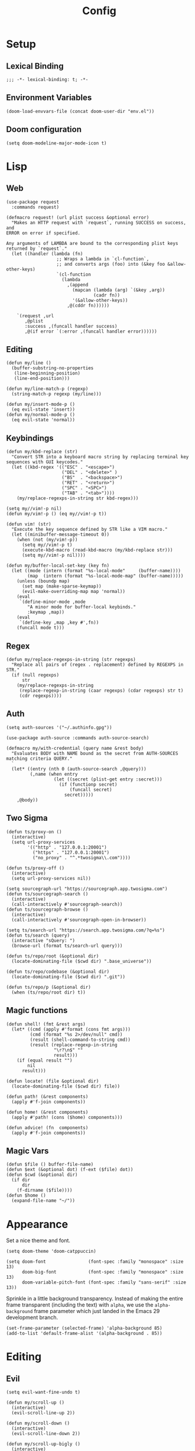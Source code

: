 #+PROPERTY: header-args:emacs-lisp :lexical t
#+title: Config

* Setup
** Lexical Binding
#+BEGIN_SRC elisp
;;; -*- lexical-binding: t; -*-
#+END_SRC

** Environment Variables
#+BEGIN_SRC elisp
(doom-load-envvars-file (concat doom-user-dir "env.el"))
#+END_SRC
** Doom configuration
#+BEGIN_SRC elisp
(setq doom-modeline-major-mode-icon t)
#+END_SRC

* Lisp
** Web
#+BEGIN_SRC elisp
(use-package request
  :commands request)
#+END_SRC

#+BEGIN_SRC elisp
(defmacro request! (url plist success &optional error)
  "Makes an HTTP request with `request`, running SUCCESS on success, and
ERROR on error if specified.

Any arguments of LAMBDA are bound to the corresponding plist keys
returned by `request`."
  (let ((handler (lambda (fn)
                   ;; Wraps a lambda in `cl-function`,
                   ;; and converts args (foo) into (&key foo &allow-other-keys)
                   `(cl-function
                     (lambda
                       ,(append
                         (mapcan (lambda (arg) `(&key ,arg))
                                 (cadr fn))
                         '(&allow-other-keys))
                       ,@(cddr fn))))))

    `(request ,url
       ,@plist
       :success ,(funcall handler success)
       ,@(if error `(:error ,(funcall handler error))))))
#+END_SRC

** Editing
#+BEGIN_SRC elisp
(defun my/line ()
  (buffer-substring-no-properties
   (line-beginning-position)
   (line-end-position)))

(defun my/line-match-p (regexp)
  (string-match-p regexp (my/line)))
#+END_SRC

#+BEGIN_SRC elisp
(defun my/insert-mode-p ()
  (eq evil-state 'insert))
(defun my/normal-mode-p ()
  (eq evil-state 'normal))
#+END_SRC

** Keybindings
#+BEGIN_SRC elisp
(defun my/kbd-replace (str)
  "Convert STR into a keyboard macro string by replacing terminal key sequences with GUI keycodes."
  (let ((kbd-regex '(("ESC" . "<escape>")
                     ("DEL" . "<delete>" )
                     ("BS"  . "<backspace>")
                     ("RET" . "<return>")
                     ("SPC" . "<SPC>")
                     ("TAB" . "<tab>"))))
    (my/replace-regexps-in-string str kbd-regex)))

(setq my//vim!-p nil)
(defun my/vim!-p () (eq my//vim!-p t))

(defun vim! (str)
  "Execute the key sequence defined by STR like a VIM macro."
  (let ((minibuffer-message-timeout 0))
    (when (not (my/vim!-p))
      (setq my//vim!-p t)
      (execute-kbd-macro (read-kbd-macro (my/kbd-replace str)))
      (setq my//vim!-p nil))))
#+END_SRC


#+BEGIN_SRC elisp
(defun my/buffer-local-set-key (key fn)
  (let ((mode (intern (format "%s-local-mode"     (buffer-name))))
        (map  (intern (format "%s-local-mode-map" (buffer-name)))))
    (unless (boundp map)
      (set map (make-sparse-keymap))
      (evil-make-overriding-map map 'normal))
    (eval
     `(define-minor-mode ,mode
        "A minor mode for buffer-local keybinds."
        :keymap ,map))
    (eval
     `(define-key ,map ,key #',fn))
    (funcall mode t)))
#+END_SRC

** Regex
#+BEGIN_SRC elisp
(defun my/replace-regexps-in-string (str regexps)
  "Replace all pairs of (regex . replacement) defined by REGEXPS in STR."
  (if (null regexps)
      str
    (my/replace-regexps-in-string
     (replace-regexp-in-string (caar regexps) (cdar regexps) str t)
     (cdr regexps))))
#+END_SRC
** Auth
#+BEGIN_SRC elisp
(setq auth-sources '("~/.authinfo.gpg"))

(use-package auth-source :commands auth-source-search)

(defmacro my/with-credential (query name &rest body)
  "Evaluates BODY with NAME bound as the secret from AUTH-SOURCES matching criteria QUERY."
  `
  (let* ((entry (nth 0 (auth-source-search ,@query)))
         (,name (when entry
                  (let ((secret (plist-get entry :secret)))
                    (if (functionp secret)
                        (funcall secret)
                      secret)))))
    ,@body))
#+END_SRC
** Two Sigma
#+BEGIN_SRC elisp
(defun ts/proxy-on ()
  (interactive)
  (setq url-proxy-services
        '(("http" . "127.0.0.1:20001")
          ("https" . "127.0.0.1:20001")
          ("no_proxy" . "^.*twosigma\\.com"))))

(defun ts/proxy-off ()
  (interactive)
  (setq url-proxy-services nil))
#+END_SRC

#+BEGIN_SRC elisp
(setq sourcegraph-url "https://sourcegraph.app.twosigma.com")
(defun ts/sourcegraph-search ()
  (interactive)
  (call-interactively #'sourcegraph-search))
(defun ts/sourcegraph-browse ()
  (interactive)
  (call-interactively #'sourcegraph-open-in-browser))
#+END_SRC

#+BEGIN_SRC elisp
(setq ts/search-url "https://search.app.twosigma.com/?q=%s")
(defun ts/search (query)
  (interactive "sQuery: ")
  (browse-url (format ts/search-url query)))
#+END_SRC

#+BEGIN_SRC elisp
(defun ts/repo/root (&optional dir)
  (locate-dominating-file ($cwd dir) ".base_universe"))

(defun ts/repo/codebase (&optional dir)
  (locate-dominating-file ($cwd dir) ".git"))

(defun ts/repo/p (&optional dir)
  (when (ts/repo/root dir) t))
#+END_SRC

** Magic functions
#+BEGIN_SRC elisp
(defun shell! (fmt &rest args)
  (let* ((cmd (apply #'format (cons fmt args)))
         (cmd (format "%s 2>/dev/null" cmd))
         (result (shell-command-to-string cmd))
         (result (replace-regexp-in-string
                  "\r?\n$" ""
                  result)))
    (if (equal result "")
        nil
      result)))
#+END_SRC

#+BEGIN_SRC elisp
(defun locate! (file &optional dir)
  (locate-dominating-file ($cwd dir) file))
#+END_SRC

#+BEGIN_SRC elisp
(defun path! (&rest components)
  (apply #'f-join components))

(defun home! (&rest components)
  (apply #'path! (cons ($home) components)))
#+END_SRC

#+BEGIN_SRC elisp
(defun advice! (fn  components)
  (apply #'f-join components))
#+END_SRC
** Magic Vars
#+BEGIN_SRC elisp
(defun $file () buffer-file-name)
(defun $ext (&optional dot) (f-ext ($file) dot))
(defun $cwd (&optional dir)
  (if dir
      dir
    (f-dirname ($file))))
(defun $home ()
  (expand-file-name "~/"))
#+END_SRC

* Appearance
Set a nice theme and font.
#+BEGIN_SRC elisp
(setq doom-theme 'doom-catppuccin)

(setq doom-font                (font-spec :family "monospace" :size 13)
      doom-big-font            (font-spec :family "monospace" :size 13)
      doom-variable-pitch-font (font-spec :family "sans-serif" :size 13))
#+END_SRC

Sprinkle in a little background transparency. Instead of making the entire frame
transparent (including the text) with =alpha=, we use the =alpha-background=
frame parameter which just landed in the Emacs 29 development branch.
#+BEGIN_SRC elisp
(set-frame-parameter (selected-frame) 'alpha-background 85)
(add-to-list 'default-frame-alist '(alpha-background . 85))
#+END_SRC
* Editing
** Evil
#+BEGIN_SRC elisp
(setq evil-want-fine-undo t)
#+END_SRC

#+BEGIN_SRC elisp
(defun my/scroll-up ()
  (interactive)
  (evil-scroll-line-up 2))

(defun my/scroll-down ()
  (interactive)
  (evil-scroll-line-down 2))

(defun my/scroll-up-bigly ()
  (interactive)
  (evil-scroll-line-up 5))

(defun my/scroll-down-bigly ()
  (interactive)
  (evil-scroll-line-down 5))
#+END_SRC

Auto center the point after jumping.
#+BEGIN_SRC elisp
(defmacro my//center-cmd (name &rest body)
  `(defun ,name ()
     (interactive)
     ,@body
     (call-interactively #'evil-scroll-line-to-center)))

(my//center-cmd my/jump-forward  (better-jumper-jump-forward))
(my//center-cmd my/jump-backward (better-jumper-jump-backward))

(my//center-cmd my/search-next (evil-ex-search-next))
(my//center-cmd my/search-prev (evil-ex-search-previous))

(my//center-cmd my/forward-paragraph  (evil-forward-paragraph))
(my//center-cmd my/backward-paragraph (evil-backward-paragraph))

(my//center-cmd my/forward-section-begin (evil-forward-section-begin))
(my//center-cmd my/forward-section-end (evil-forward-section-end))
(my//center-cmd my/backward-section-begin (evil-backward-section-begin))
(my//center-cmd my/backward-section-end (evil-backward-section-end))
#+END_SRC

#+BEGIN_SRC elisp
(defun my/duplicate-and-comment-line ()
  (interactive)
  (vim! "yyp k gcc j"))
#+END_SRC

#+BEGIN_SRC elisp
(setq search-invisible t)
#+END_SRC

*** Line Numbers
Use relative line numbers in normal mode, and absolute line numbers in insert
mode.
#+BEGIN_SRC emacs-lisp
(defun my/line-numbers-relative ()
  (setq display-line-numbers 'relative))
(defun my/line-numbers-absolute ()
  (setq display-line-numbers 'absolute))
(add-hook 'evil-insert-state-entry-hook #'my/line-numbers-absolute)
(add-hook 'evil-insert-state-exit-hook #'my/line-numbers-relative)
#+END_SRC
*** Undo Tree
#+BEGIN_SRC elisp
(global-undo-tree-mode)
(add-hook 'evil-local-mode-hook 'turn-on-undo-tree-mode)
#+END_SRC

** Copilot
Add support for GitHub Copilot ([[*Copilot][keybinds]]).

#+BEGIN_SRC elisp
(use-package copilot
  :commands (copilot-complete))

(defun my/copilot-complete ()
  (interactive)
  (copilot-complete)
  (my/hydra-copilot/body)
  (copilot-clear-overlay))

(defhydra my/hydra-copilot ()
  "Copilot"
  ("<return>"  copilot-accept-completion   "Accept" :color blue )
  ("<tab>"     copilot-next-completion     "Next" )
  ("<backtab>" copilot-previous-completion "Prev")
  ("<escape>"  copilot-clear-overlay       "Cancel" :color blue))
#+END_SRC
** Scratch
Use =lisp-interaction-mode= by default for the scratch buffer.
#+BEGIN_SRC elisp
(setq doom-scratch-initial-major-mode 'lisp-interaction-mode)
#+END_SRC
** Abbreviations
#+BEGIN_SRC elisp
(use-package abbrev-mode
  :hook text-mode)

(setq +abbrev-file (concat doom-user-dir "abbrevs.el"))
(setq abbrev-file-name +abbrev-file)
#+END_SRC

* Keybinds
** Unmaps
Unmap a bunch of the default keybindings.
#+BEGIN_SRC elisp
#+END_SRC

#+BEGIN_SRC elisp
(map! :leader
      ":" nil
      "b" nil
      "f" nil
      "h" nil
      "p" nil
      "t" nil
      "w" nil
      "c" nil)

(map! :map evil-org-mode-map
  :n "zc" nil)
#+END_SRC

** Global
*** Font Size
#+BEGIN_SRC elisp
(map!
 :desc "Increase font size" :ni "C-=" #'text-scale-increase
 :desc "Decrease font size" :ni "C--" #'text-scale-decrease
 :desc "Reset font size" :ni "C-+" #'my/text-scale-reset)

(defun my/text-scale-reset ()
  (interactive)
  (text-scale-set 0))
#+END_SRC

*** Copilot
#+BEGIN_SRC elisp
(map!
 :desc "Copilot" :i "C-?" #'my/copilot-complete)
#+END_SRC

*** LSP
#+BEGIN_SRC elisp
(map! :map lsp-mode-map
      :desc "Apply code action" :ni "C-/" #'lsp-execute-code-action

      :desc "Show definitions" :ni "C-." #'+lookup/definition
      :desc "Show references" :ni "C->" #'my/lsp/lookup-references

      :desc "Jump backward" :ni "C-," #'better-jumper-jump-backward
      :desc "Jump backward" :ni "C-<" #'better-jumper-jump-forward)

(defun my/lsp/lookup-references ()
  (interactive)
  (lsp-treemacs-references t))
#+END_SRC

*** Minibuffer
#+BEGIN_SRC elisp
(map! :map minibuffer-mode-map
      :desc "Next history" "C-j" #'next-history-element
      :desc "Prev history" "C-k" #'previous-history-element)
#+END_SRC

*** Files
#+BEGIN_SRC elisp
(map!
 :desc "Save file" "C-s" #'save-buffer)
#+END_SRC

*** Evil
#+BEGIN_SRC elisp
(map!
 :desc "Scroll up"         :ni "C-k" #'my/scroll-up
 :desc "Scroll down"       :ni "C-j" #'my/scroll-down
 :desc "Scroll up bigly"   :ni "C-S-k" #'my/scroll-up-bigly
 :desc "Scroll down bigly" :ni "C-S-j" #'my/scroll-down-bigly

 :desc "Jump forward"  :n "C-o" #'my/jump-forward
 :desc "Jump backward" :n "C-o" #'my/jump-backward

 :desc "Search next" :n "n" #'my/search-next
 :desc "Search prev" :n "N" #'my/search-prev

 :desc "Forward paragraph"  :n "}" #'my/forward-paragraph
 :desc "Backward paragraph" :n "{" #'my/backward-paragraph

 :desc "Forward section begin" :n "]]" #'my/forward-section-begin
 :desc "Forward section end"   :n "][" #'my/forward-section-end
 :desc "Backward section begin" :n "[]" #'my/backward-section-begin
 :desc "Backward section end"   :n "[[" #'my/backward-section-end)
#+END_SRC

#+BEGIN_SRC elisp
(map!
 :desc "Undo tree visualizer" :n "U" #'undo-tree-visualize)
#+END_SRC

#+BEGIN_SRC elisp
(map!
 :desc "Duplicate and comment line" :n "gC" #'my/duplicate-and-comment-line)
#+END_SRC
** Leader
*** Root
**** Eval
#+BEGIN_SRC elisp
(map! :leader
      :desc "M-x" "x" #'counsel-M-x
      :desc "M-:" ";" #'pp-eval-expression)
#+END_SRC

**** Files
#+BEGIN_SRC elisp
(map! :leader
      :desc "Find file" "." #'counsel-find-file
      :desc "Find dir"  ">" #'+default/dired

      :desc "Find in project" "SPC" #'+ivy/projectile-find-file
      :desc "Find in project uncached" "C-SPC" #'my/projectile-find-file-nocache)

(defun my/projectile-find-file-nocache ()
  (interactive)
  (projectile-invalidate-cache nil)
  (+ivy/projectile-find-file))
#+END_SRC

**** Buffers
#+BEGIN_SRC elisp
(map! :leader
      :desc "Switch buffer" "," #'+vertico/switch-workspace-buffer
      :desc "Switch all buffers"  "<" #'consult-buffer)
#+END_SRC

**** Search
#+BEGIN_SRC elisp
(map! :leader
      :desc "Search online" "/" #'my/counsel-search)
#+END_SRC

*** b: Buffers
#+BEGIN_SRC elisp
(map! :leader
      :prefix ("b" . "buffers")

      :desc "Switch buffer" "b" #'consult-buffer
      :desc "ibuffer" "i" #'ibuffer

      :desc "Kill buffer" "d" #'kill-current-buffer
      :desc "Kill all buffers" "D" #'doom/kill-all-buffers

      :desc "Rename buffer" "r" #'my/rename-buffer)
#+END_SRC

#+BEGIN_SRC elisp
(defun my/rename-buffer (name)
  (interactive (list (read-string "Rename: " (buffer-name))))
  (rename-buffer name))
#+END_SRC

*** c: Code
#+BEGIN_SRC elisp
(map! :leader
      :prefix ("c" . "code")

      :desc "Format region/buffer"         "f" #'+format/region-or-buffer
      :desc "Format imports" "F" #'lsp-organize-imports

      :desc "Rename symbol" "r" #'lsp-rename

      :desc "Show errors list" "x" #'+default/diagnostics
      :desc "Show errors tree" "X" #'lsp-treemacs-errors-list
      :desc "Show symbols tree" "s" #'lsp-treemacs-symbols

      :desc "Visit lens" "l" #'lsp-avy-lens

      :desc "Restart LSP" "q" #'lsp-restart-workspace)
#+END_SRC
*** f: Files
#+BEGIN_SRC elisp
(map! :leader
      :prefix ("f" . "files")

      :desc "Recent files" "r" #'consult-recent-file

      :desc "Find file" "f" #'counsel-find-file
      :desc "Find file as root" "u" #'doom/sudo-find-file
      :desc "Find package" "p" #'counsel-find-library

      :desc "Copy this file" "c" #'doom/copy-this-file
      :desc "Delete this file" "d" #'doom/delete-this-file
      :desc "Delete file" "D" #'delete-file
      :desc "Move this file" "m" #'doom/move-this-file
      :desc "Revert this file" "l" #'revert-buffer

      :desc "Copy file path" "y" #'+default/yank-buffer-path
      :desc "Copy project file path" "Y" #'+default/yank-buffer-path-relative-to-project

      :desc "Open scratch" "x" #'doom/open-scratch-buffer)
#+END_SRC

**** a: Abbrevs
#+BEGIN_SRC emacs-lisp
(map! :leader
      :prefix ("f a" . "abbrevs")
      :desc "Edit abbrevs"   "e" #'my/abbrev-edit
      :desc "Reload abbrevs" "r" #'my/abbrev-reload

      :desc "Add global abbrev" "a" #'my/abbrev-add-global
      :desc "Add mode abbrev"   "m" #'my/abbrev-add-mode)
#+END_SRC

#+BEGIN_SRC elisp
(defun my/abbrev-edit ()
  (interactive)
  (find-file-other-window +abbrev-file))

(defun my/abbrev-reload ()
  (interactive)
  (read-abbrev-file +abbrev-file))

(defun my/abbrev-save ()
  (interactive)
  (write-abbrev-file +abbrev-file))

(defun my/abbrev-add-global ()
  (interactive)
  (call-interactively #'inverse-add-global-abbrev)
  (my/abbrev-save))

(defun my/abbrev-add-mode ()
  (interactive)
  (call-interactively #'inverse-add-mode-abbrev)
  (my/abbrev-save))
#+END_SRC

**** e: Emacs Files
#+BEGIN_SRC elisp
(map! :leader
      :prefix ("f e" . "emacs")
      :desc "Find in config" "f" #'doom/find-file-in-private-config
      :desc "Reload config" "r" #'doom/reload

      :desc "Edit config"   "c" #'my/edit-config
      :desc "Edit packages" "p" #'my/edit-packages
      :desc "Edit env"      "e" #'my/edit-env
      :desc "Edit init"     "i" #'my/edit-init)
#+END_SRC

#+BEGIN_SRC elisp
(defun my/edit-config ()
  (interactive)
  (find-file (concat doom-user-dir "config.org")))
(defun my/edit-packages ()
  (interactive)
  (find-file (concat doom-user-dir "packages.el")))
(defun my/edit-init ()
  (interactive)
  (find-file (concat doom-user-dir "init.el")))
(defun my/edit-env ()
  (interactive)
  (find-file (concat doom-user-dir "env.el")))
#+END_SRC

Define a derived mode for editing the literate config so we can specify some
keybindings specific to =config.org=.
#+BEGIN_SRC elisp
(define-derived-mode org-config-mode org-mode "Org config mode")
(add-to-list 'auto-mode-alist '("config\\.org" . org-config-mode))
#+END_SRC

**** s: Snippets
#+BEGIN_SRC emacs-lisp
(map! :leader
      :prefix ("f s" . "snippets")
      :desc "Find snippet"    "f" #'my/yas-find-snippet
      :desc "New snippet"     "n" #'yas/new-snippet
      :desc "Edit snippet"    "e" #'my/yas-edit-snippet

      :desc "Describe snippets" "d" #'yas/describe-tables
      :desc "Reload snippets" "r" #'yas/reload-all
      :desc "Browse docs"     "?" #'my/yas-browse-docs)
#+END_SRC

Add a command to open the YASnippet docs.
#+BEGIN_SRC elisp
(defun my/yas-browse-docs ()
  (interactive)
  (browse-url "https://joaotavora.github.io/yasnippet"))
#+END_SRC

#+BEGIN_SRC elisp
(defun my/yas-edit-snippet ()
  (interactive)
  (call-interactively #'yas/visit-snippet-file))

(defun my/yas-find-snippet ()
  (interactive)
  (counsel-find-file nil +snippets-dir))
#+END_SRC

*** h: Help
#+BEGIN_SRC elisp
(map! :leader
      :prefix ("h" . "help")

      :desc "Apropos" "/" #'consult-apropos
      :desc "Apropos docs" "?" #'apropos-documentation

      :desc "Help at point" "p" #'helpful-at-point
      :desc "Help info" "h" #'info
      :desc "Help for help" "H" #'help-for-help

      :desc "Describe mode" "m" #'describe-mode
      :desc "Describe minor modes" "M" #'doom/describe-active-minor-mode
      :desc "Describe function" "f" #'counsel-describe-function
      :desc "Describe function key" "F" #'where-is
      :desc "Describe variable" "v" #'counsel-describe-variable
      :desc "Describe custom variable" "V" #'doom/help-custom-variable
      :desc "Describe command" "x" #'helpful-command
      :desc "Describe key" "k" #'describe-key-briefly
      :desc "Describe key fully" "K" #'describe-key
      :desc "Describe char" "'" #'describe-char
      :desc "Describe coding system" "\"" #'describe-coding-system
      :desc "Describe input method" "i" #'describe-input-method

      :desc "Emacs manual" "e" #'info-emacs-manual
      :desc "ASCII table" "a" #'my/ascii-table

      :desc "View messages" "e" #'view-echo-area-messages
      :desc "View keystrokes" "l" #'view-lossage)
#+END_SRC

**** a: Ascii Table
#+BEGIN_SRC elisp
(defface my/ascii-table-highlight-face
  '((t (:foreground "pink")))
  "Face for highlighting ASCII chars.")

(defun my/ascii-table ()
  "Display basic ASCII table (0 thru 128)."
  (interactive)
  (pop-to-buffer "*ASCII*")
  (erase-buffer)
  (setq buffer-read-only nil)
  (my/buffer-local-set-key "q" #'+popup/quit-window)
  (setq lower32 '("nul" "soh" "stx" "etx" "eot" "enq" "ack" "bel"
                  "bs" "ht" "nl" "vt" "np" "cr" "so" "si"
                  "dle" "dc1" "dc2" "dc3" "dc4" "nak" "syn" "etb"
                  "can" "em" "sub" "esc" "fs" "gs" "rs" "us"))
  (save-excursion (let ((i -1))
                    (insert " Hex  Dec  Char |  Hex  Dec  Char |  Hex  Dec  Char |  Hex  Dec  Char\n")
                    (insert " ---------------+-----------------+-----------------+----------------\n")
                    (while (< i 31)
                      (insert (format "%4x %4d %4s  | %4x %4d %4s  | %4x %4d %4s  | %4x %4d %4s\n"
                                      (setq i (+ 1  i)) i (elt lower32 i)
                                      (setq i (+ 32 i)) i (single-key-description i)
                                      (setq i (+ 32 i)) i (single-key-description i)
                                      (setq i (+ 32 i)) i (single-key-description i)))
                      (overlay-put (make-overlay (- (point) 4)  (- (point) 1))  'face 'my/ascii-table-highlight-face)
                      (overlay-put (make-overlay (- (point) 22) (- (point) 19)) 'face 'my/ascii-table-highlight-face)
                      (overlay-put (make-overlay (- (point) 40) (- (point) 37)) 'face 'my/ascii-table-highlight-face)
                      (overlay-put (make-overlay (- (point) 58) (- (point) 55)) 'face 'my/ascii-table-highlight-face)
                      (setq i (- i 96))
                      ))))

(set-popup-rule! "^\\*ASCII"
  :side 'right
  :select t
  :width 70)
#+END_SRC

**** d: Doom
#+BEGIN_SRC elisp
(map! :leader
      :prefix ("h d" . "doom")

      :desc "Doom manual" "d" #'doom/help
      :desc "Doom FAQ" "f" #'doom/help-faq
      :desc "Doom modules" "m" #'doom/help-modules
      :desc "Doom news" "n" #'doom/help-news
      :desc "Doom help search" "/" #'doom/help-search-headings

      :desc "Doom version" "v" #'doom/version

      :desc "Doom package configuration" "p" #'doom/help-package-config
      :desc "Doom sandbox" "x" #'doom/sandbox)
#+END_SRC
*** l: Ligma
#+BEGIN_SRC elisp
(map! :leader
     :prefix ("l" . "ligma")

     :desc "Search" "s" #'ts/search

     :desc "Sourcegraph search" "g" #'ts/sourcegraph-search
     :desc "Sourcegraph browse" "G" #'ts/sourcegraph-browse)
#+END_SRC

*** TODO o: Open
*** p: Projects
#+BEGIN_SRC elisp
(map! :leader
      :prefix ("p" . "projects")
      :desc "Switch project" "p" #'my/projectile-switch-project
      :desc "Add new project" "a" #'projectile-add-known-project
      :desc "Remove project" "d" #'projectile-remove-known-project

      :desc "Find in project root" "." #'counsel-projectile-find-file
      :desc "Search in project" "/" #'+default/search-project

      :desc "Invalidate project cache" "i" #'projectile-invalidate-cache

      :desc "Run cmd in project root" "!" #'projectile-run-shell-command-in-root
      :desc "Run async cmd in project root" "&" #'projectile-run-async-shell-command-in-root)

(defun my/projectile-find-in-root ()
  (interactive)
  (counsel-find-file nil projectile-project-root))
#+END_SRC

*** t: Toggle
#+BEGIN_SRC elisp
(map! :leader
      :prefix ("t" . "toggle")
      ;; Wrap
      :desc "Auto Wrap"      "a" #'auto-fill-mode
      :desc "Wrap Indicator" "c" #'global-display-fill-column-indicator-mode
      :desc "Wrap Column"    "C" #'set-fill-column
      :desc "Line Wrap"      "w" #'visual-line-mode
      ;; Modes
      :desc "Flycheck" "f" #'flycheck-mode
      :desc "Keycast"  "k" #'keycast-mode
      ;; Files
      :desc "Read-only" "r" #'read-only-mode)
#+END_SRC

#+BEGIN_SRC elisp
(defun my/auto-fill-mode (cols)
  (interactive))
#+END_SRC
*** w: Window
#+BEGIN_SRC elisp
(map! :leader
      :prefix-map ("w" . "window")
      ;; Navigation
      :desc "Go..." "w" #'ace-window
      :desc "Go left" "h" #'evil-window-left
      :desc "Go down" "j" #'evil-window-down
      :desc "Go up" "k" #'evil-window-up
      :desc "Go right" "l" #'evil-window-right
      :desc "Go other" "o" #'other-window
      ;; Layout
      :desc "Move left" "H" #'+evil/window-move-left
      :desc "Move down" "J" #'+evil/window-move-down
      :desc "Move up" "K" #'+evil/window-move-up
      :desc "Move right" "L" #'+evil/window-move-right
      ;; Splits
      :desc "VSplit" "=" #'+evil/window-vsplit-and-follow
      :desc "HSplit" "-" #'+evil/window-split-and-follow
      :desc "Tear off" "t" #'tear-off-window
      ;; History
      :desc "Undo" "u" #'winner-undo
      :desc "Redo" "U" #'winner-redo
      ;; Misc
      :desc "Resize..." "r" #'my/hydra-window-resize/body
      :desc "Rotate..." "R" #'my/hydra-window-rotate/body
      :desc "Balance" "b" #'balance-windows
      ;; Management
      :desc "Kill window" "d" #'+workspace/close-window-or-workspace)
;; TODO: Maybe check out:
;; evil-window-mru
#+END_SRC

#+BEGIN_SRC elisp
(setq my/window-resize-step 3)

(defun my/window-increase-height ()
  (interactive)
  (evil-window-increase-height my/window-resize-step))
(defun my/window-decrease-height ()
  (interactive)
  (evil-window-decrease-height my/window-resize-step))
(defun my/window-increase-width ()
  (interactive)
  (evil-window-increase-width my/window-resize-step))
(defun my/window-decrease-width ()
  (interactive)
  (evil-window-decrease-width my/window-resize-step))

(defhydra my/hydra-window-resize ()
  "Resize window"
  ("k" my/window-increase-height "++Height")
  ("j" my/window-decrease-height "--Height")
  ("h" my/window-decrease-width  "--Width")
  ("l" my/window-increase-width  "++Width")
  ("ESC" nil "Quit" :color blue))
#+END_SRC

#+BEGIN_SRC elisp
(defhydra my/hydra-window-rotate ()
  "Rotate window"
  ("h" +evil/window-move-left "Move left")
  ("j" +evil/window-move-down "Move down")
  ("k" +evil/window-move-up "Move up")
  ("l" +evil/window-move-right "Move right")
  ("H" evil-window-move-far-left "Move far left")
  ("J" evil-window-rotate-downwards "Rotate Down")
  ("K" evil-window-rotate-upwards "Rotate Up")
  ("L" evil-window-move-far-right "Move far right"))
#+END_SRC

** Local Leader
*** Org Config
#+BEGIN_SRC elisp
(map! :map org-config-mode-map
      :localleader
      :v :desc "Eval Region" "e" #'eval-region
      :n :desc "Eval Source" "e" #'my/org-config-eval-source)

(defun my/org-config-eval-source ()
  (interactive)
  (org-ctrl-c-ctrl-c)
  (org-babel-remove-result))
#+END_SRC
*** Rust
#+BEGIN_SRC elisp
;; (map! :map rustic-mode-map
;;       :localleader
;;       "b" nil
;;       "t" nil)

;; (map! :map rustic-mode-map
;;       :localleader
;;       :desc "Edit Cargo.toml" "t" #'my/rust/edit-cargo-toml)

;; (map! :map rustic-mode-map
;;       :leader
;;       :prefix ("c" . "code")
;;       :desc "Expand macro" "m" #'lsp-rust-analyzer-expand-macro
;;       :desc "Open docs" "h" #'lsp-rust-analyzer-open-external-docs)

;; (map! :map rustic-mode-map
;;       :localleader
;;       :prefix ("b" . "build")

;;       :desc "Build" "b" #'rustic-cargo-check
;;       :desc "Check" "c" #'rustic-cargo-check

;;       :desc "Debug" "d" #'my/rust/dap-hydra/body
;;       :desc "Run" "r" #'rustic-cargo-run

;;       :desc "Bench" "B" #'rustic-cargo-bench
;;       :desc "Test current" "t" #'rustic-cargo-current-test
;;       :desc "Test all" "T" #'rustic-cargo-test)

(map! :map rustic-mode-map
      :desc "Pluralize import" "," #'my/rust/import-pluralize
      :desc "Singularize import" "<backspace>" #'my/rust/import-singularize
      :desc "Singularize import" "C-<backspace>" #'my/rust/import-c-singularize
      :desc "Singularize import" "C-<delete>" #'my/rust/import-rev-singularize)
#+END_SRC

**** Debugging
#+BEGIN_SRC elisp
(defhydra my/rust/dap-hydra (:color pink :hint nil :foreign-keys run)
  "
^Stepping^          ^Switch^                 ^Breakpoints^         ^Debug^                     ^Eval
^^^^^^^^----------------------------------------------------------------------------------------------------------------
_n_: Next           _ss_: Session            _bb_: Toggle          _dd_: Debug binary          _ee_: Eval
_i_: Step in        _st_: Thread             _bd_: Delete          _dr_: Restart debugging     _es_: Eval thing at point
_o_: Step out       _sf_: Stack frame        _ba_: Add                                       _ea_: Add expression
_c_: Continue       _su_: Up stack frame     _bc_: Set condition
_Q_: Disconnect     _sd_: Down stack frame   _bh_: Set hit count
                  _sl_: List locals        _bl_: Set log message
                  _sb_: List breakpoints
                  _sS_: List sessions
"
  ("n" dap-next)
  ("i" dap-step-in)
  ("o" dap-step-out)
  ("c" dap-continue)
  ("r" dap-restart-frame)
  ("ss" dap-switch-session)
  ("st" dap-switch-thread)
  ("sf" dap-switch-stack-frame)
  ("su" dap-up-stack-frame)
  ("sd" dap-down-stack-frame)
  ("sl" dap-ui-locals)
  ("sb" dap-ui-breakpoints)
  ("sS" dap-ui-sessions)
  ("bb" dap-breakpoint-toggle)
  ("ba" dap-breakpoint-add)
  ("bd" dap-breakpoint-delete)
  ("bc" dap-breakpoint-condition)
  ("bh" dap-breakpoint-hit-condition)
  ("bl" dap-breakpoint-log-message)
  ("dd" my/rust/debug-binary)
  ("dr" dap-debug-restart)
  ("ee" dap-eval)
  ("ea" dap-ui-expressions-add)
  ("es" dap-eval-thing-at-point)
  ("q" nil "quit" :color blue)
  ("Q" dap-disconnect :color red))
#+END_SRC
**** Cargo.toml
#+BEGIN_SRC elisp
(map! :map cargo-toml-mode-map
      :localleader
      :desc "Add crate (semver)" "a" #'my/rust/cargo-toml-add-crate-semver
      :desc "Add crate (exact)" "A" #'my/rust/cargo-toml-add-crate)
#+END_SRC

** Modes
*** Evil
**** z
#+BEGIN_SRC elisp
(map! :prefix "z"
 :desc "Kill buffer" :n "x" #'kill-current-buffer
 :desc "Kill window" :n "c" #'+workspace/close-window-or-workspace)
#+END_SRC

**** g
**** [
#+BEGIN_SRC elisp
(map! :prefix "["
      :desc "Start of fn" :n "f" #'beginning-of-defun)

(map! :prefix "]"
      :desc "End of fn" :n "f" #'end-of-defun)
#+END_SRC
*** Dap
#+BEGIN_SRC elisp
#+END_SRC
* Languages
** Rust
*** General
#+BEGIN_SRC elisp
(add-to-list 'projectile-globally-ignored-files "Cargo.lock")
#+END_SRC

#+BEGIN_SRC elisp
(setq lsp-rust-analyzer-inlay-hints-mode t)
(setq lsp-rust-analyzer-server-display-inlay-hints t)

(setq lsp-rust-analyzer-display-closure-return-type-hints t)
(setq lsp-rust-analyzer-display-lifetime-elision-hints-enable "skip_trivial")
(setq lsp-rust-analyzer-display-lifetime-elision-hints-use-parameter-names nil)
(setq lsp-rust-analyzer-display-chaining-hints t)
(setq lsp-rust-analyzer-display-reborrow-hints t)
#+END_SRC

*** Editing
When editing a list of "use" imports, automatically add and remove braces when typing or removing commas

#+BEGIN_SRC elisp
(rx-let ((crate (or alphanumeric "_" "*")))
  (setq my//rust/import-singular-rx
        ;; use foo::bar::baz;
        (rx "use "
            (+ (+ crate) "::")
            (+ crate)
            (? ";") line-end))
  (setq my//rust/import-plural-rx
        ;; use foo::bar::baz::{qux::quo, };
        (rx "use "
            (+ (+ crate) "::")
            "{" (* (+ crate) "::") (+ crate) "," (* whitespace) "}"
            (? ";") line-end))
  (setq my//rust/import-plural-rev-rx
        ;; use foo::bar::baz::{, qux::quo};
        (rx "use "
            (+ (+ crate) "::")
            "{," (* whitespace) (* (+ crate) "::") (+ crate) "}"
            (? ";") line-end)))

(defun my/rust/import-pluralize ()
  "Convert a singular import into a brace-wrapped plural import."
  (interactive)
  (if (and
       (my/insert-mode-p)
       (my/line-match-p my//rust/import-singular-rx))
      (vim! "ESC vb S} f} i,")
    (insert ",")))

(defun my/rust/import-singularize ()
  "Convert a brace-wrapped plural import into a singular import."
  (interactive)
  (if (and
       (my/insert-mode-p)
       (my/line-match-p my//rust/import-plural-rx))
      (vim! "ESC l dF, ds} $i")
    (evil-delete-backward-char-and-join 1)))

(defun my/rust/import-c-singularize ()
  "Convert a brace-wrapped plural import into a singular import."
  (interactive)
  (if (and
       (my/insert-mode-p)
       (my/line-match-p my//rust/import-plural-rx))
      (vim! "ESC l dF, ds} $i")
    (backward-kill-word 1)))

(defun my/rust/import-rev-singularize ()
  "Convert a brace-wrapped plural import into a singular import."
  (interactive)
  (if (and
       (my/insert-mode-p)
       (my/line-match-p my//rust/import-plural-rev-rx))
      (vim! "ESC ds} dw $i")
    (kill-word 1)))
#+END_SRC

*** Debugging
#+BEGIN_SRC elisp
(defun my/rust/debug-config (args)
  (append
   `(:type "lldb-vscode"
   ;; `(:type "lldb"
     :request "launch"
     :dap-server-path ,(list (executable-find "lldb-vscode"))
     ;; :dap-server-path ,(list (executable-find "rust-lldb"))
     ,@args)))

;; use a::TestThin
;; (:MIMode "gdb"
;;  :miDebuggerPath "gdb"
;;  :stopAtEntry t
;;  :externalConsole
;;  :json-false
;;  :type "cppdbg"
;;  :request "launch"
;;  :name "test test2"
;;  :args ["test2" "--exact" "--nocapture"]
;;  :cwd "/home/lain/Code/test/rust/debug"
;;  :sourceLanguages ["rust"]
;;  :program "/home/lain/Code/test/rust/debug/target/debug/deps/...")

;; (require 'dap-cpptools)
(defun my/rust/debug-binary (args)
  (interactive "sArgs: ")
  (let* ((root (projectile-project-root))
         (name (projectile-project-name))
         (target (concat root "target/debug/" name)))
    ;; (rustic-cargo-build)
    (dap-debug
     (my/rust/debug-config
      `(:program ,target
        :cwd ,root
        :args ,(apply #'vector (split-string-and-unquote args)))))))

(defun my/rust/debug-lsp-runnable (runnable)
  "Select and debug a RUNNABLE action."
  (interactive (list (lsp-rust-analyzer--select-runnable)))
  (-let (((&rust-analyzer:Runnable
           :args (&rust-analyzer:RunnableArgs :cargo-args :workspace-root? :executable-args)
           :label) runnable))
    (pcase (aref cargo-args 0)
      ("run" (aset cargo-args 0 "build"))
      ("test" (when (-contains? (append cargo-args ()) "--no-run")
                (cl-callf append cargo-args (list "--no-run")))))
    (->> (append (list (executable-find "cargo"))
                 cargo-args
                 (list "--message-format=json"))
         (s-join " ")
         (shell-command-to-string)
         (s-lines)
         (-keep (lambda (s)
                  (condition-case nil
                      (-let* ((json-object-type 'plist)
                              ((msg &as &plist :reason :executable) (json-read-from-string s)))
                        (when (and executable (string= "compiler-artifact" reason))
                          executable))
                    (error))))
         (funcall
          (lambda (artifact-spec)
            (pcase artifact-spec
              (`() (user-error "No compilation artifacts or obtaining the runnable artifacts failed"))
              (`(,spec) spec)
              (_ (user-error "Multiple compilation artifacts are not supported")))))
         (list :name label
               :args executable-args
               :cwd workspace-root?
               ;; :sourceLanguages ["rust"]
               :stopAtEntry t
               :stopAtEntry :json-true
               :externalConsole :json-false
               :program)
         (my/rust/debug-config)
         (dap-debug))))
(advice-add #'lsp-rust-analyzer-debug :override #'my/rust/debug-lsp-runnable)
#+END_SRC
*** Cargo.toml
Define a derived mode for =conf-toml-mode= so we can specify some
keybindings specific to =Cargo.toml= files.
#+BEGIN_SRC elisp
(define-derived-mode cargo-toml-mode conf-toml-mode "Cargo.toml mode")
(add-to-list 'auto-mode-alist '("Cargo\\.toml" . cargo-toml-mode))
#+END_SRC

Define a wrapper function for visiting the closest Cargo.toml in a new window.
#+BEGIN_SRC elisp
(defun my/rust/edit-cargo-toml ()
  (interactive)
  (lsp-rust-analyzer-open-cargo-toml))
#+END_SRC

Define a helper for pulling the latest versions of crates from crates.io
#+BEGIN_SRC elisp :lexical t
(defun my/rust/get-latest-crate-version (crate callback)
  (request! (format "https://crates.io/api/v1/crates/%s/versions" crate)
            (:type "GET" :parser 'json-read)
            (lambda (data)
              (let* ((versions (alist-get 'versions data))
                     (target (elt versions 0))
                     (num (alist-get 'num target)))
                (funcall callback num)))
            (lambda ()
              (message "Crate not found: %s" crate))))

(defun my/rust/cargo-toml-add-crate (crate)
  "Insert `crate = version` with the latest available version of a crate."
  (interactive "sCrate: ")
  (my/rust/get-latest-crate-version
   crate
   (lambda (version)
     (insert (format "%s = \"%s\"" crate version)))))

(defun my/rust/cargo-toml-add-crate-semver (crate)
  "Insert `crate = version` with the latest available version of a crate.
Use any semver compatible version with either the current major release,
or the minor release if the major version is still 0."
  (interactive "sCrate: ")
  (my/rust/get-latest-crate-version
   crate
   (lambda (version)
     (let* ((parts (split-string version "\\."))
            (major (nth 0 parts))
            (minor (nth 1 parts))
            (patch (nth 2 parts))
            (semver (if (equal major "0")
                        (format "%s.%s" major minor)
                      (format "%s" major))))
      (insert (format "%s = \"%s\"" crate semver))))))
#+END_SRC
*** Lisp
#+BEGIN_SRC elisp
(defun my/rust/cargo-toml (&optional dir)
  (path! (locate! "Cargo.toml" dir) "Cargo.toml"))

(defun my/rust/workspace-root (&optional dir)
  (shell! "%s | jq -r '.workspace_root'"
   (cargo! "metadata --no-deps --format-version 1" dir)))

(defun cargo! (cmd &optional dir)
  (format "cargo %s --manifest-path \"%s\""
          cmd
          (my/rust/cargo-toml dir)))
#+END_SRC

** Go
*** Debugging
Setup: run =M-x dap-go-setup=
* Tools
** Org
** Projectile
#+BEGIN_SRC elisp
;; (setq projectile-project-search-path
;;       '("~/Code"))

(defun my/project-ignored-p (root)
  (or (doom-project-ignored-p root)
      (f-descendant-of-p root (home! ".rustup"))
      (f-descendant-of-p root "/opt/ts/fuse/artfs_mounts")
      (f-descendant-of-p root "/home/tsdist/vats_deployments")))
(setq projectile-ignored-project-function #'my/project-ignored-p)

(defun my/projectile-switch-project ()
  (interactive)
  ;; Prune projects which no longer exist
  (when (boundp 'projectile-known-projects)
    (dolist (project projectile-known-projects)
      (unless (f-dir-p project)
        (projectile-remove-known-project project))))
  (call-interactively #'counsel-projectile-switch-project))
#+END_SRC

** LSP
#+BEGIN_SRC elisp
(setq lsp-ui-doc-show-with-mouse t)

(setq lsp-headerline-breadcrumb-enable t)
(setq lsp-headerline-breadcrumb-segments '(symbols))
#+END_SRC

#+BEGIN_SRC elisp
(defun my/lsp-find-root (&rest args)
  (or
   (pcase ($ext t)
     (".rs" (my/rust/workspace-root))
     (_ nil))))

(advice-add 'lsp--find-root-interactively :before-until #'my/lsp-find-root)

(defun my/lsp-buffer-killed ()
  (when (bound-and-true-p lsp-mode)
    (let ((root (lsp-find-session-folder (lsp-session) ($cwd))))
      ;; If we're in an ignored project, remove it from the LSP session
      (when (my/project-ignored-p root)
        (lsp-workspace-folders-remove root)))))

(add-hook 'kill-buffer-hook #'my/lsp-buffer-killed)
#+END_SRC

** Counsel Search
#+BEGIN_SRC elisp
(defun my/counsel-search ()
  (interactive)
  (unless (boundp 'my/kagi-found)
    (my/with-credential
     (:host "kagi.com") token
     (if token
         (progn
           (setq my/kagi-found (if token t nil))
           (setq counsel-search-engines-alist
                 `((kagi
                    "https://duckduckgo.com/ac/"
                    ,(format "https://kagi.com/search?token=%s&q=" token)
                    counsel--search-request-data-ddg)))
           (setq counsel-search-engine 'kagi))
       (warn "Token for kagi.com not found in authinfo. Falling back to default search engine."))))
  (call-interactively #'counsel-search))
#+END_SRC

** Keycast
#+BEGIN_SRC elisp
(after! keycast
  (define-minor-mode keycast-mode
    "Show current command and its key binding in the mode line."
    :global t
    (if keycast-mode
        (progn
          (add-to-list 'global-mode-string '("" keycast-mode-line))
          (add-hook 'pre-command-hook 'keycast--update t))
      (progn
        (setq global-mode-string (delete '("" keycast-mode-line) global-mode-string))
        (remove-hook 'pre-command-hook 'keycast--update))))

  (dolist (input '(self-insert-command
                    org-self-insert-command))
    (add-to-list 'keycast-substitute-alist `(,input nil)))

  (dolist (event '(mouse-event-p
                   mouse-movement-p
                   mwheel-scroll
                   lsp-ui-doc--handle-mouse-movement
                   ignore))
    (add-to-list 'keycast-substitute-alist `(,event nil))))
#+END_SRC
** SourceGraph
#+BEGIN_SRC elisp
(use-package sourcegraph
  :hook (prog-mode . sourcegraph-mode))
(setq sourcegraph-url "https://sourcegraph.app.twosigma.com")
#+END_SRC
** Rmsbolt

* Apps
** Emacs Everywhere
#+BEGIN_SRC elisp
(load! "lisp/emacs-everywhere.el")
(setq emacs-everywhere-paste-command '("xdotool" "key" "--clearmodifiers" "ctrl+v"))
(setq emacs-everywhere-frame-parameters
      '((title  . "Emacs Everywhere")
        (width  . 120)
        (height . 36)))
#+END_SRC
